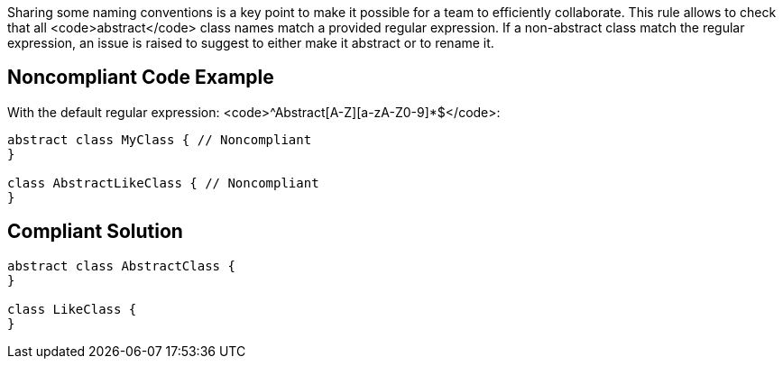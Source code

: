 Sharing some naming conventions is a key point to make it possible for a team to efficiently collaborate. This rule allows to check that all <code>abstract</code> class names match a provided regular expression. If a non-abstract class match the regular expression, an issue is raised to suggest to either make it abstract or to rename it.


== Noncompliant Code Example

With the default regular expression: <code>^Abstract[A-Z][a-zA-Z0-9]*$</code>:

----
abstract class MyClass { // Noncompliant
}

class AbstractLikeClass { // Noncompliant
}
----


== Compliant Solution

----
abstract class AbstractClass {
}

class LikeClass {
}
----

